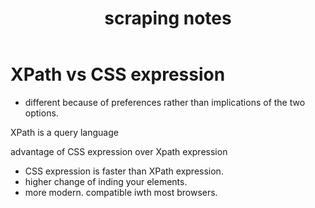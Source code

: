 #+TITLE: scraping notes
* XPath vs CSS expression
- different because of preferences rather than implications of the two options.
XPath is a query language

advantage of CSS expression over Xpath expression
- CSS expression is faster than XPath expression.
- higher change of inding your elements.
- more modern. compatible iwth most browsers.
